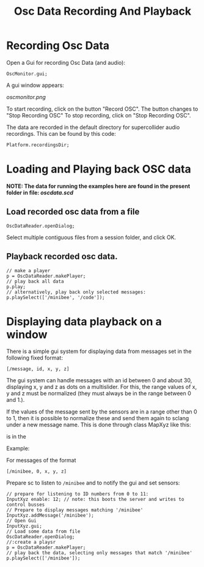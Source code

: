 #+TITLE: Osc Data Recording And Playback

* Recording Osc Data

Open a Gui for recording Osc Data (and audio):

#+begin_src sclang
OscMonitor.gui;
#+end_src

#+RESULTS:
: OscMonitor.gui;

A gui window appears:

[[oscmonitor.png]]

To start recording, click on the button "Record OSC".
The button changes to "Stop Recording OSC"
To stop recording, click on "Stop Recording OSC".

The data are recorded in the default directory for supercollider audio recordings.  This can be found by this code:

#+begin_src sclang
Platform.recordingsDir;
#+end_src

* Loading and Playing back OSC data

*NOTE: The data for running the examples here are found in the present folder in file: [[oscdata.scd]]*

** Load recorded osc data from a file

#+begin_src sclang
OscDataReader.openDialog;
#+end_src

Select multiple contiguous files from a session folder, and click OK.

** Playback recorded osc data.

#+begin_src sclang
// make a player
p = OscDataReader.makePlayer;
// play back all data
p.play;
// alternatively, play back only selected messages:
p.playSelect(['/minibee', '/code']);
#+end_src

* Displaying data playback on a window

There is a simple gui system for displaying data from messages set in the following fixed format:

=[/message, id, x, y, z]=

The gui system can handle messages with an id between 0 and about 30, displaying x, y and z as dots on a multislider.  For this, the range values of x, y and z must be normalized (they must always be in the range between 0 and 1.).

If the values of the message sent by the sensors are in a range other than 0 to 1, then it is possible to normalize these and send them again to sclang under a new message name.  This is done through class MapXyz like this:




is in the

Example:

For messages of the format

#+begin_src sclang
[/minibee, 0, x, y, z]
#+end_src

Prepare sc to listen to =/minibee= and to notify the gui and set sensors:

#+begin_src sclang
// prepare for listening to ID numbers from 0 to 11:
InputXyz enable: 12; // note: this boots the server and writes to control busses
// Prepare to display messages matching '/minibee'
InputXyz.addMessage('/minibee');
// Open Gui
InputXyz.gui;
// Load some data from file
OscDataReader.openDialog;
//:create a playsr
p = OscDataReader.makePlayer;
// play back the data, selecting only messages that match '/minibee'
p.playSelect(['/minibee']);
#+end_src

#+RESULTS:
#+begin_example
// prepare for listening to ID numbers from 0 to 11:
InputXyz enable: 12; // note: this boots the server and writes to control busses
// Prepare to display messages matching '/minibee'
InputXyz.addMessage('/minibee');
// Open Gui
InputXyz.gui;
// Load some data from file
OscDataReader.openDialog;
//:create a playsr
p = OscDataReader.makePlayer;
// play back the data, selecting only messages that match '/minibee'
p.playSelect(['/minibee']);
#+end_example
